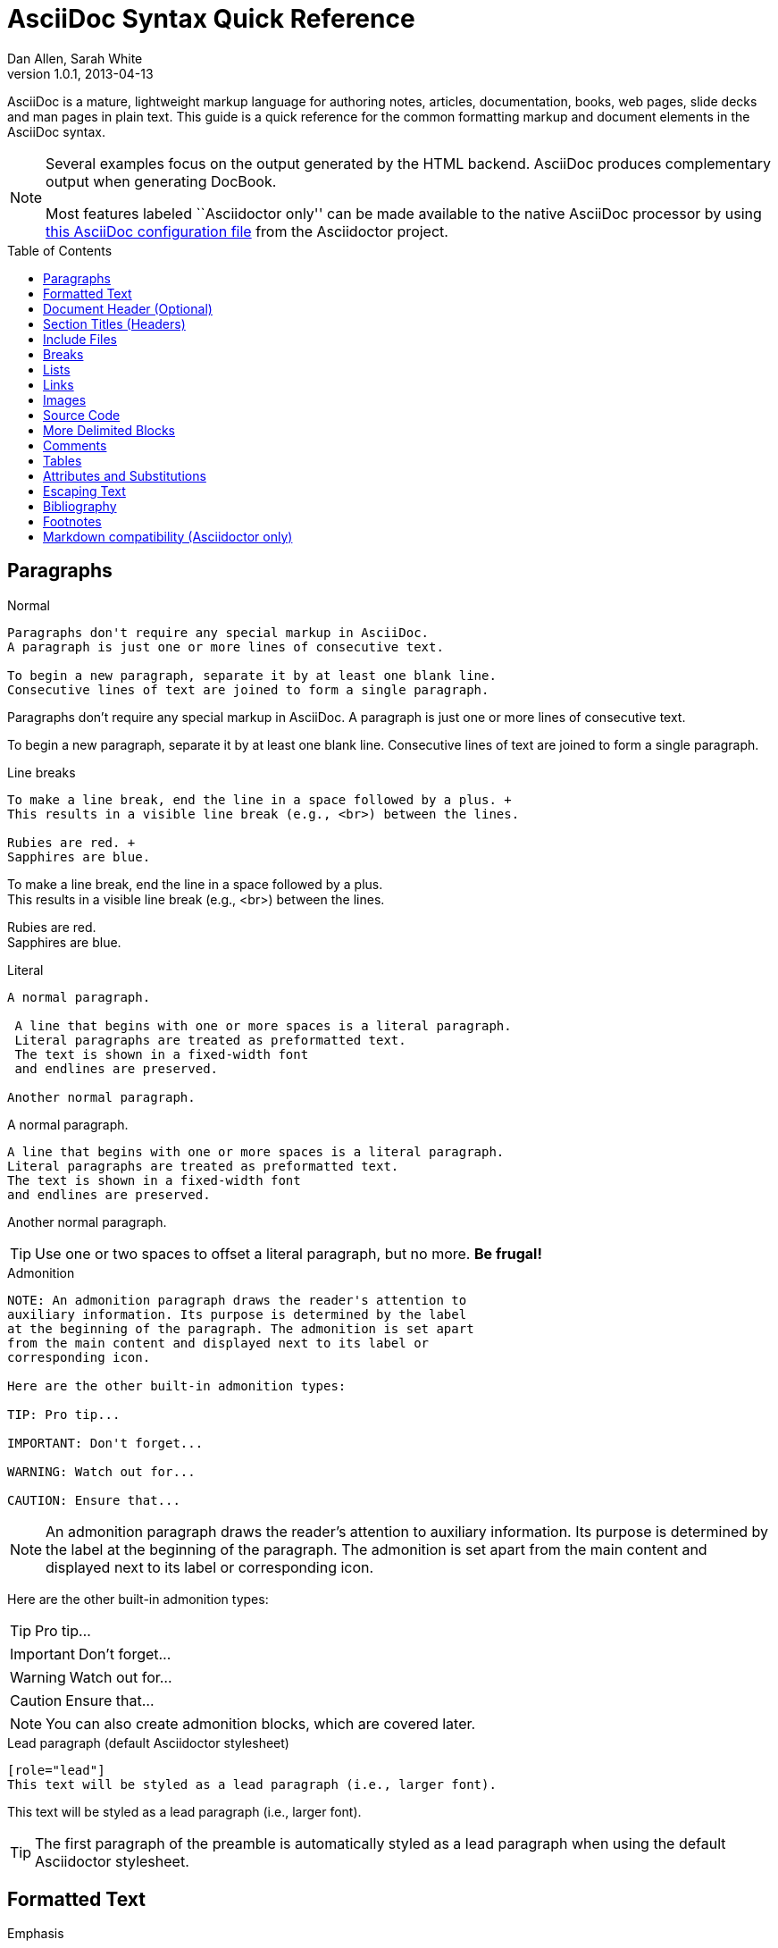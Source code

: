 = AsciiDoc Syntax Quick Reference
Dan Allen, Sarah White
v1.0.1, 2013-04-13
:awestruct-layout: base
:awestruct-javascripts: [view-result]
:description: This guide is a quick reference for the common formatting markup and document elements in the AsciiDoc syntax.
:keywords: AsciiDoc, Asciidoctor, syntax, reference, cheatsheet
:imagesdir: ../images
:toc:
:toc-placement!:
ifndef::awestruct[]
:idprefix:
:idseparator: -
endif::awestruct[]
:result: role="result"
:linkattrs:

////
Syntax to cover:
- preface
- index terms
- built-in attributes (such as {author}, {revision}, etc)
- start=n for ordered lists
- horizontal labeled list
- anchor for any block element

- break up attributes and substitutions?
- block metadata (attributes, id, role, etc)
- commandline reference? perhaps another doc? yes

PDF TODO:
- add license on title page (legalnotice tag)
- table cell bg
- show example of section levels
- syntax highlight ruby code (requires switch to https://code.google.com/p/java-syntax-highlighter)
- style sidebar block
////

ifdef::basebackend-docbook[]
[preface]
== About
endif::basebackend-docbook[]

AsciiDoc is a mature, lightweight markup language for authoring notes, articles, documentation, books, web pages, slide decks and man pages in plain text.
{description}

[NOTE]
====
Several examples focus on the output generated by the HTML backend.
AsciiDoc produces complementary output when generating DocBook.

Most features labeled ``Asciidoctor only'' can be made available to the native AsciiDoc processor by using https://github.com/asciidoctor/asciidoctor/blob/master/compat/asciidoc.conf[this AsciiDoc configuration file] from the Asciidoctor project.
====

toc::[]

== Paragraphs

.Normal
----
Paragraphs don't require any special markup in AsciiDoc.
A paragraph is just one or more lines of consecutive text.

To begin a new paragraph, separate it by at least one blank line.
Consecutive lines of text are joined to form a single paragraph.
----

[.result]
====
Paragraphs don't require any special markup in AsciiDoc.
A paragraph is just one or more lines of consecutive text.

To begin a new paragraph, separate it by at least one blank line.
Consecutive lines of text are joined to form a single paragraph.
====

.Line breaks
----
To make a line break, end the line in a space followed by a plus. +
This results in a visible line break (e.g., <br>) between the lines.

Rubies are red. +
Sapphires are blue.
----

[.result]
====
To make a line break, end the line in a space followed by a plus. +
This results in a visible line break (e.g., <br>) between the lines.

Rubies are red. +
Sapphires are blue.
====

.Literal
----
A normal paragraph.

 A line that begins with one or more spaces is a literal paragraph.
 Literal paragraphs are treated as preformatted text.
 The text is shown in a fixed-width font
 and endlines are preserved.

Another normal paragraph.
----

[.result]
====
A normal paragraph.

 A line that begins with one or more spaces is a literal paragraph.
 Literal paragraphs are treated as preformatted text.
 The text is shown in a fixed-width font
 and endlines are preserved.

Another normal paragraph.
====

TIP: Use one or two spaces to offset a literal paragraph, but no more.
*Be frugal!*

.Admonition
----
NOTE: An admonition paragraph draws the reader's attention to
auxiliary information. Its purpose is determined by the label
at the beginning of the paragraph. The admonition is set apart
from the main content and displayed next to its label or
corresponding icon.

Here are the other built-in admonition types:

TIP: Pro tip...

IMPORTANT: Don't forget...

WARNING: Watch out for...

CAUTION: Ensure that...
----

[.result]
====
NOTE: An admonition paragraph draws the reader's attention to
auxiliary information. Its purpose is determined by the label
at the beginning of the paragraph. The admonition is set apart
from the main content and displayed next to its label or
corresponding icon.

Here are the other built-in admonition types:

TIP: Pro tip...

IMPORTANT: Don't forget...

WARNING: Watch out for...

CAUTION: Ensure that...
====

NOTE: You can also create admonition blocks, which are covered later.

.Lead paragraph (default Asciidoctor stylesheet)
----
[role="lead"]
This text will be styled as a lead paragraph (i.e., larger font).
----

[.result]
====
[role="lead"]
This text will be styled as a lead paragraph (i.e., larger font).
====

TIP: The first paragraph of the preamble is automatically styled as a lead paragraph when using the default Asciidoctor stylesheet.

== Formatted Text

.Emphasis
----
_italic phrase_ (or 'italic phrase')

__i__talic le__tt__ers

*bold phrase*

**b**old le**tt**ers

*_bold italic phrase_*

**__b__**old italic le**__tt__**ers
----

[.result]
====
_italic phrase_ (or 'italic phrase')

__i__talic le__tt__ers

*bold phrase*

**b**old le**tt**ers

*_bold italic phrase_*

**__b__**old italic le**__tt__**ers
====

.Monospace
----
+monospace phrase+ and le++tt++ers

+_monospace italic phrase_+ and le++__tt__++ers

+*monospace bold phrase*+ and le++**tt**++ers

+*_monospace bold italic phrase_*+ and le++**__tt__**++ers

`inline literal passthrough` (monospace text without substitutions)
----

[.result]
====
+monospace phrase+ and le++tt++ers

+_monospace italic phrase_+ and le++__tt__++ers

+*monospace bold phrase*+ and le++**tt**++ers

+*_monospace bold italic phrase_*+ and le++**__tt__**++ers

`inline literal passthrough` (monospace text without substitutions)
====

.Custom styling
----
[small]#phrase styled by CSS class .small#

[big]##O##nce upon a time...
----

[.result]
====
[small]#phrase styled by CSS class .small#

[big]##O##nce upon a time...
====

.Superiors and inferiors
----
^superscript phrase^

e = mc^2^

~subscript phrase~

H~2~O
----

[.result]
====
^superscript phrase^

e = mc^2^

~subscript phrase~

H~2~O
====

.Quotes
----
`single smart quotes'

``double smart quotes''
----

[.result]
====
`single smart quotes'

``double smart quotes''
====

== Document Header (Optional)

.Title only
----
= AsciiDoc Writer's Guide

This guide provides...
----

TIP: The title is the only required element in the document header.

.Title and author line
----
= AsciiDoc Writer's Guide
Doc Writer <doc.writer@asciidoc.org>

This guide provides...
----

.Title, author line and revision line
----
= AsciiDoc Writer's Guide
Doc Writer <doc.writer@asciidoc.org>
v1.0, 2013-01-01

This guide provides...
----

IMPORTANT: You cannot have a revision line without an author line.

.Document header with attributes
----
= AsciiDoc Writer's Guide
Doc Writer <doc.writer@asciidoc.org>
v1.0, 2013-01-01
:toc:
:imagesdir: assets/images
:homepage: http://asciidoc.org 

This guide provides...
----

CAUTION: The header may not contain blank lines and must be offset from the content by at least one blank line.

[[section-titles]]
== Section Titles (Headers)

.Article doctype
----
= Document Title (Level 0)

== Section Level 1

=== Section Level 2

==== Section Level 3

===== Section Level 4

====== Section Level 5 (Asciidoctor only)
----

[.result]
====
// float is required to create plain headers
[float]
= Document Title (Level 0)

[float]
== Section Level 1

[float]
=== Section Level 2

[float]
==== Section Level 3

[float]
===== Section Level 4

[float]
====== Section Level 5 (Asciidoctor only)
====

WARNING: When using the article doctype (the default), you can only have one level-0 section title (i.e., the document title) and it must be in the document header.

NOTE: The number of equal signs matches the heading level in the HTML output.
For example, _Section Level 1_ becomes an +<h2>+ heading.

.Book doctype
----
= Document Title (Level 0)

== Section Level 1

=== Section Level 2

==== Section Level 3

===== Section Level 4

====== Section Level 5 (Asciidoctor only)

= Section Level 0
----

[.result]
====
// float is required to create plain headers
[float]
= Document Title (Level 0)

[float]
== Section Level 1

[float]
=== Section Level 2

[float]
==== Section Level 3

[float]
===== Section Level 4

[float]
====== Section Level 5 (Asciidoctor only)

[float]
= Section Level 0
====

IMPORTANT: There are two other ways to define a section title.
_Their omission is intentional_.
They both require more markup and are therefore unnecessary.
The http://en.wikipedia.org/wiki/Setext[setext] title syntax (underlined text) is especially wasteful, hard to remember, hard to maintain and error prone.
The reader never sees the extra markup, so why type it?
*Be frugal!*

.Explicit id
----
[[primitives-nulls]]
== Primitive types and null values
----

== Include Files

.Document parts
----
= Reference Documentation
Lead Developer

This is documentation for project X.

\include::basics.adoc[]

\include::installation.adoc[]

\include::example.adoc[]
----

.Common text
----
== About the author

\include::author-bio.adoc[]
----

== Breaks

.Line break
----
Rubies are red. +
Sapphires are blue.
----

[.result]
====
Rubies are red. +
Sapphires are blue.
====

.Horizontal rule
----
'''
----

[.result]
====
'''
====

.Page break
----
<<<
----

== Lists

.Unordered, basic
----
- Apples
- Oranges
- Bananas

//end

* Apples
* Oranges
* Bananas
----

[.result]
====
- Apples
- Oranges
- Bananas

//end

* Apples
* Oranges
* Bananas
====

NOTE: Blank lines are required before and after a list and are permitted, but not required, between list items.

TIP: You can force two lists apart with a line comment, as the previous example demonstrates.
The text "end" is optional, but serves as a hint to other authors that it's there for a reason.

.Unordered, nested
----
* Apples
** Rome
** Empire
* Oranges
** Navel
** Temple
----

[.result]
====
* Apples
** Rome
** Empire
* Oranges
** Navel
** Temple
====

.Unordered, max nesting
----
* level 1
** level 2
*** level 3
**** level 4
***** level 5
* level 1
----

[.result]
====
* level 1
** level 2
*** level 3
**** level 4
***** level 5
* level 1
====

.Ordered, basic
----
. Step 1
. Step 2
. Step 3
----

[.result]
====
. Step 1
. Step 2
. Step 3
====

.Ordered, nested
----
. Step 1
. Step 2
.. Step 2a
.. Step 2b
. Step 3
----

[.result]
====
. Step 1
. Step 2
.. Step 2a
.. Step 2b
. Step 3
====

.Ordered, max nesting
----
. level 1
.. level 2
... level 3
.... level 4
..... level 5
. level 1
----

[.result]
====
. level 1
.. level 2
... level 3
.... level 4
..... level 5
. level 1
====

.Labeled, single-line
----
first term:: definition of first term
section term:: definition of second term
----

[.result]
====
first term:: definition of first term
section term:: definition of second term
====

.Labeled, multi-line
----
first term::
definition of first term
section term::
definition of second term
----

[.result]
====
first term::
definition of first term
section term::
definition of second term
====

.Q&A
----
[qanda]
What is Asciidoctor?::
  An implementation of the AsciiDoc processor in Ruby.
What is the answer to the Ultimate Question?:: 42
----

[.result]
====
[qanda]
What is Asciidoctor?::
  An implementation of the AsciiDoc processor in Ruby.
What's the answer to the Ultimate Question?:: 42
====

.Mixed
----
Operating Systems::
  Linux:::
    . Fedora
      * Desktop
    . Ubuntu
      * Desktop
      * Server
  BSD:::
    . FreeBSD
    . NetBSD

Cloud Providers::
  PaaS:::
    . OpenShift
    . CloudBees
  IaaS:::
    . Amazon EC2
    . Rackspace
----

[.result]
====
Operating Systems::
  Linux:::
    . Fedora
      * Desktop
    . Ubuntu
      * Desktop
      * Server
  BSD:::
    . FreeBSD
    . NetBSD

Cloud Providers::
  PaaS:::
    . OpenShift
    . CloudBees
  IaaS:::
    . Amazon EC2
    . Rackspace
====

TIP: Lists can be indented. Leading whitespace is not significant.

.Complex content in outline lists
----
* Every list item has at least one paragraph of content,
  which may be wrapped, even using a hanging indent.
+
Additional paragraphs or blocks are adjoined by putting
a list continuation on a line adjacent to both blocks.
+
list continuation:: a plus sign (+) on a line by itself

* A literal paragraph does not require a list continuation.

 $ gem install asciidoctor

* AsciiDoc lists may contain any complex content.
+
[cols="2", options="header"]
|===
|Application
|Language

|AsciiDoc
|Python

|Asciidoctor
|Ruby
|===
----

[.result]
====
* Every list item has at least one paragraph of content,
  which may be wrapped, even using a hanging indent.
+
Additional paragraphs or blocks are adjoined by putting
a list continuation on a line adjacent to both blocks.
+
list continuation:: a plus sign (+) on a line by itself

* A literal paragraph does not require a list continuation.

 $ gem install asciidoctor

* AsciiDoc lists may contain any complex content, even tables.
+
[cols="2", options="header"]
|===
|Application
|Language

|AsciiDoc
|Python

|Asciidoctor
|Ruby
|===
====

== Links

.External
----
http://asciidoc.org - automatic!

http://asciidoc.org[AsciiDoc]

https://github.com/asciidoctor[Asciidoctor @ *GitHub*]
----

[.result]
====
http://asciidoc.org - automatic!

http://asciidoc.org[AsciiDoc]

https://github.com/asciidoctor[Asciidoctor @ *GitHub*]
====

.Relative
----
link:index.html[Docs]
----

[.result]
====
link:index.html[Docs]
====

.Email
----
devel@discuss.arquillian.org

mailto:devel@discuss.arquillian.org[Discuss Arquillian]

mailto:devel-join@discuss.arquillian.org[Subscribe, Subscribe me, I want to join!]
----

[.result]
====
devel@discuss.arquillian.org

mailto:devel@discuss.arquillian.org[Discuss Arquillian]

mailto:devel-join@discuss.arquillian.org[Subscribe, Subscribe me, I want to join!]
====

.IRC
----
irc://irc.freenode.org/#asciidoctor
----

[.result]
====
irc://irc.freenode.org/#asciidoctor
====

.Link with attributes (Asciidoctor only)
----
http://discuss.asciidoctor.org[Discuss Asciidoctor, role="external", window="_blank"]

http://discuss.asciidoctor.org[Discuss Asciidoctor^]

http://search.example.com["Google, Yahoo, Bing^", role="teal"]
----

[.result]
====
http://discuss.asciidoctor.org[Discuss Asciidoctor, role="big", window="_blank"]

http://discuss.asciidoctor.org[Discuss Asciidoctor^]

http://search.example.com["Google, Yahoo, Bing^", role="teal"]
====

NOTE: Links with attributes (including the subject and body segments on mailto links) are a feature unique to Asciidoctor.
To enable them, you must set the +linkattrs+ attribute on the document.
When they are enabled, you must quote the link text if it contains a comma.

.Cross references
----
See <<paragraphs>> to learn how to write paragraphs.

Learn how to organize the document into <<section-titles,sections>>.
----

[.result]
====
See <<paragraphs>> to learn how to write paragraphs.

Learn how to organize the document into <<section-titles,sections>>.
====

== Images

.Block
----
image::sunset.jpg[]

image::sunset.jpg[Sunset]

.A sunset feast!
image::sunset.jpg[Sunset, 300, 200, link="http://www.flickr.com/photos/javh/5448336655"]
----

[.result]
====
image::sunset.jpg[]

image::sunset.jpg[Sunset]

.What a sunset!
image::sunset.jpg[Sunset, 300, 200, link="http://www.flickr.com/photos/javh/5448336655"]
====

NOTE: Images resolve relative to the value of the +imagesdir+ attribute, defined in the document header or passed as an argument.

.Inline
----
Click image:icons/play.png[] to get the party started.

Click image:icons/pause.png[title="Pause"] when you need a break.
----

[.result]
====
Click image:icons/play.png[] to get the party started.

Click image:icons/pause.png[title="Pause"] when you need a break.
====

.Embedded
----
= Document Title
:data-uri:
----

NOTE: When the +data-uri+ attribute is set, all images in the document--including admonition icons--are embedded into the document as https://developer.mozilla.org/en-US/docs/data_URIs[data URIs].

TIP: Instead of declaring the +data-uri+ attribute in the document, you can pass it as a command-line argument using +-a data-uri+.

== Source Code

.Inline
----
Reference code like +types+ or `methods` inline.
----

[.result]
====
Reference code like +types+ or `methods` inline.
====

.Literal line
----
 Indent one space to insert a one-liner.
----

[.result]
====
 Indent one space to insert a one-liner.
====

.Literal block
----
....
Copyright (C) 2013 Acme Corporation.

This work is licensed as CC BY-SA, which is the
Creative Commons Attribution 3.0 Unported License.
....
----

[.result]
====
....
Copyright (C) 2013 Acme Corporation.

This work is licensed as CC BY-SA, which is the
Creative Commons Attribution 3.0 Unported License.
....
====

[listing]
.Listing block with title, no syntax highlighting
....
.Gemfile.lock
----
GEM
  remote: https://rubygems.org/
  specs:
    asciidoctor (0.1.1)

PLATFORMS
  ruby

DEPENDENCIES
  asciidoctor (~> 0.1.1)
----
....

[.result]
====
.Gemfile.lock
----
GEM
  remote: https://rubygems.org/
  specs:
    asciidoctor (0.1.1)

PLATFORMS
  ruby

DEPENDENCIES
  asciidoctor (~> 0.1.1)
----
====

[listing]
.Code block with title and syntax highlighting
....
[source,ruby]
.app.rb
----
require 'sinatra'

get '/hi' do
  "Hello World!"
end
----
....

[.result]
====
[source,ruby]
.app.rb
----
require 'sinatra'

get '/hi' do
  "Hello World!"
end
----
====

[listing]
.Code block with callouts
....
[source,ruby]
----
require 'sinatra' \<1>

get '/hi' do      \<2>
  "Hello World!"  \<3>
end
----
\<1> Library import
\<2> URL mapping
\<3> Content for response
....

[.result]
====
[source,ruby]
.app.rb
----
require 'sinatra' <1>

get '/hi' do      <2>
  "Hello World!"  <3>
end
----
<1> Library import
<2> URL mapping
<3> Content for response
====

[listing]
.Code block sourced from file
....
[source,ruby]
----
\include::app.rb[]
----
....

.Code block without delimiters (no blank lines)
----
[source,xml]
<meta name="viewport"
  content="width=device-width, initial-scale=1.0">
----

[.result]
====
[source,xml]
<meta name="viewport"
  content="width=device-width, initial-scale=1.0">
====

[IMPORTANT]
.Enabling the syntax highlighter
====
Syntax highlighting is enabled by setting the +source-highlighter+ attribute in the document header or passed as an argument.

 :source-highlighter: pygments

The valid options for each implementation are as follows:

AsciiDoc:: pygments, source-highlighter, highlight (default)
Asciidoctor:: coderay, highlightjs, prettify (and growing!)
====

== More Delimited Blocks

.Sidebar
----
.AsciiDoc history
****
AsciiDoc was first released in Nov 2002 by Stuart Rackham.
It was designed from the start to be a shorthand syntax
for producing professional documents like DocBook and LaTeX.
****
----

[.result]
====
.AsciiDoc history
****
AsciiDoc was first released in Nov 2002 by Stuart Rackham.
It was designed from the start to be a shorthand syntax
for producing professional documents like DocBook and LaTeX.
****
====

NOTE: Any block can have a title, positioned above the block.
A block title is a line of text that starts with a dot.
The dot cannot be followed by a space.

.Example
----
.Sample document
====
Here's a sample AsciiDoc document:

[listing]
....
= AsciiDoc Writer's Guide
Dan Allen
:toc:

This guide provides...
....

The document header is useful, but not required.
====
----

[example.result]
--
.Sample document
====
Here's a sample AsciiDoc document:

[listing]
....
= AsciiDoc Writer's Guide
Dan Allen
:toc:

This guide provides...
....

The document header is useful, but not required.
====
--

.Admonition
----
[NOTE]
====
An admonition block may contain complex content.

.A list
- one
- two
- three

Another paragraph.
====
----

[.result]
=====
[NOTE]
====
An admonition block may contain complex content.

.A list
- one
- two
- three

Another paragraph.
====
=====

.Blockquote
----
____
A person who never made a mistake never tried anything new.
____

[quote, Albert Einstein]
A person who never made a mistake never tried anything new.

[quote, Abraham Lincoln, Soldiers' National Cemetery Dedication]
____
Four score and seven years ago our fathers brought forth
on this continent a new nation...
____
----

[.result]
====
____
A person who never made a mistake never tried anything new.
____

[quote, Albert Einstein]
A person who never made a mistake never tried anything new.

[quote, Abraham Lincoln, Soldiers' National Cemetery Dedication]
____
Four score and seven years ago our fathers brought forth
on this continent a new nation...
____
====

.Abbreviated blockquote (Asciidoctor only)
----
"I hold it that a little rebellion now and then is a good thing,
and as necessary in the political world as storms in the physical."
-- Thomas Jefferson, Papers of Thomas Jefferson: Volume 11
----

[.result]
====
"I hold it that a little rebellion now and then is a good thing,
and as necessary in the political world as storms in the physical."
-- Thomas Jefferson, Papers of Thomas Jefferson: Volume 11
====

.Air quotes (Asciidoctor only)

As a tip of the hat to Dick, Asciidoctor recognizes text between "air quotes" as a quote block.
Air quotes are the best thing since fenced code blocks.

----
[, Richard M. Nixon]
""
When the President does it, that means that it's not illegal.
""
----

[.result]
====
[, Richard M. Nixon]
""
When the President does it, that means that it's not illegal.
""
====

.Passthrough
----
++++
<p>
Content in a passthrough block is passed to the output unprocessed.
That means you can include raw HTML, like this embedded Gist:
</p>

<script src="http://gist.github.com/mojavelinux/5333524.js">
</script>
++++
----

[.result]
====
++++
<p>
Content in a passthrough block is passed to the output unprocessed.
That means you can include raw HTML, like this embedded Gist:
</p>

<script src="http://gist.github.com/mojavelinux/5333524.js">
</script>
++++
====

.Open
----
--
An open block can be an anonymous container,
or it can masquerade as any other block.
--

[source]
--
puts "I'm a source block!"
--
----

[.result]
====
--
An open block can be an anonymous container,
or it can masquerade as any other block.
--

[source]
--
puts "I'm a source block!"
--
====

== Comments

.Single line
----
// A single-line comment.
----

TIP: Single-line comments can be used to divide elements, such as two adjacent lists.

.Block
----
////
A multi-line comment.

Notice it's a delimited block.
////
----

== Tables

.Table with two rows of content and a header
----
[cols="1,1,2" options="header"]
.Applications
|===
|Name
|Category
|Description

|Firefox
|Browser
|Mozilla Firefox is an open-source web browser.
It's designed for standards compliance,
performance, portability.

|Arquillian
|Testing
|An innovative and highly extensible testing platform.
Empowers developers to easily create real, automated tests.
|===
----

[.result]
====
[cols="1,1,2" options="header"]
.Applications
|===
|Name
|Category
|Description

|Firefox
|Browser
|Mozilla Firefox is an open-source web browser.
It's designed for standards compliance,
performance, portability.

|Arquillian
|Testing
|An innovative and highly extensible testing platform.
Empowers developers to easily create real, automated tests.
|===
====

.Table with cell containing AsciiDoc content
----
[cols="2,2,5a"]
|===
|Firefox
|Browser
|Mozilla Firefox is an open-source web browser.

It's designed for:

* standards compliance
* performance
* portability

http://getfirefox.com[Get Firefox]!
|===
----

[.result]
====
[cols="2,2,5a"]
|===
|Firefox
|Browser
|Mozilla Firefox is an open-source web browser.

It's designed for:

* standards compliance
* performance
* portability

http://getfirefox.com[Get Firefox]!
|===
====

.Table from CSV data
----
[format="csv", options="header"]
|===
Artist,Track,Genre
Baauer,Harlem Shake,Hip Hop
The Lumineers,Ho Hey,Folk Rock
|===
----

[.result]
====
[format="csv", options="header"]
|===
Artist,Track,Genre
Baauer,Harlem Shake,Hip Hop
The Lumineers,Ho Hey,Folk Rock
|===
====

.Table from CSV data using shorthand (Asciidoctor only)
----
[options="header"]
,===
Artist,Track,Genre
Baauer,Harlem Shake,Hip Hop
The Lumineers,Ho Hey,Folk Rock
,===
----

[.result]
====
[options="header"]
,===
Artist,Track,Genre
Baauer,Harlem Shake,Hip Hop
The Lumineers,Ho Hey,Folk Rock
,===
====

.Table from CSV data in file
----
|===
\include::customers.csv[]
|===
----

.Table from DSV data using shorthand (Asciidoctor only)
----
[options="header"]
:===
Artist:Track:Genre
Baauer:Harlem Shake:Hip Hop
The Lumineers:Ho Hey:Folk Rock
:===
----

[.result]
====
[options="header"]
:===
Artist:Track:Genre
Baauer:Harlem Shake:Hip Hop
The Lumineers:Ho Hey:Folk Rock
:===
====

.Table with formatted, aligned and merged cells
----
[cols="e,m,^,>s", width="25%"]
|===
|1 >s|2 |3 |4
^|5 2.2+^.^|6 .3+<.>m|7
^|8
|9 2+>|10
|===
----

[.result]
====
[cols="e,m,^,>s", width="25%"]
|===
|1 >s|2 |3 |4
^|5 2.2+^.^|6 .3+<.>m|7
^|8
|9 2+>|10
|===
====

== Attributes and Substitutions

// use Notation instead of AsciiDoc for first column header?
[width="50%" cols="1m,1,1" options="header"]
.Text replacements
|===
|AsciiDoc
|Renders
|As Viewed

|$$(C)$$
|$$&#169;$$
|(C)

|$$(R)$$
|$$&#174;$$
|(R)

|$$(TM)$$
|$$&#8482;$$
|(TM)

|$$--$$
|$$&#8212;$$
|{empty}--{empty}

|$$...$$
|$$&#8230;$$
|...

|$$->$$
|$$&#8594;$$
|->

|$$=>$$
|$$&#8658;$$
|=>

|$$<-$$
|$$&#8592;$$
|<-

|$$<=$$
|$$&#8656;$$
|<=

|$$Sam's$$
|$$Sam&#8217;s$$
|Sam's

|$$&euro;$$
|$$&euro;$$
|&euro;

|$$&8364;$$
|$$&8364;$$
|&#8364;

|$$&#x20ac;$$
|$$&#x20ac;$$
|&#x20ac;
|===

TIP: Any named, numeric or hex http://en.wikipedia.org/wiki/List_of_XML_and_HTML_character_entity_references[XML entity reference] is supported.

[width="50%", cols="2", options="header"]
.Built-in literal attributes
|===
|Name
|Renders +
(e.g., +\{caret}+)

|lt
|<

|gt
|>

|amp
|&

|startsb
|[

|endsb
|]

|brvbar
|\|

|caret
|^

|asterisk
|*

|tilde
|~

|apostrophe
|'

|backslash
|\

|two-colons
|::

|two-semicolons
|;;
|===

[width="50%", cols="3" options="header"]
.Built-in entity attributes
|===
|Name
|Renders +
(e.g., +\{nbsp}+)
|As Viewed

|empty
|_blank_
|{empty}

|sp
|_single space_
|{sp}

|nbsp
|$$&#160;$$
|{nbsp}

|zwsp
|$$&zwsp;$$
|{zwsp}

|wj
|$$&#8288;$$
|{wj}

|apos
|$$&apos;$$
|{apos}

|quot
|$$&quot;$$
|{quot}

|lsquo
|$$&#8216;$$
|{lsquo}

|rsquo
|$$&#8217;$$
|{rsquo}

|ldquo
|$$&#8220;$$
|{ldquo}

|rdquo
|$$&#8221;$$
|{rdquo}

|deg
|$$&#176;$$
|{deg}

|plus
|$$&#43;$$
|{plus}
|===

.Built-in data attributes
asciidoc (or asciidoctor):: _blank_

asciidoc-version (or asciidoctor-version):: Version of the processor

doctype:: Document's doctype (e.g., article)

backend:: Backend used to render document

localdate:: Local date when rendered

localtime:: Local time when rendered

localdatetime:: Local date & time when rendered

docdate:: Last modified date

doctime:: Last modified time

docdatetime:: Last modified date & time

docfile:: Name of document file

docdir:: Name of document directory

doctitle:: The title of the document

.Attribute declaration and usage
----
:homepage: http://asciidoc.org
:homepagelink: http://asciidoctor.org[Asciidoctor]
:desc: AsciiDoc is a mature, plain-text document format for +
       writing notes, articles, documentation, books, and more. +
       It's also a text processor & toolchain for translating +
       documents into various output formats (i.e., backends), +
       including HTML, DocBook, PDF and ePub.
:checkedbox: pass:normal[+[&#10004;]+]

Check out {homepage}[AsciiDoc]!

{desc}

Check out {homepagelink} too!

{checkedbox} That's done!
----

[.result]
====
// I have to use a nested doc hack here, otherwise the attributes won't resolve
[.unstyled]
|===
a|
:homepage: http://asciidoc.org
:homepagelink: http://asciidoctor.org[Asciidoctor]
:desc: AsciiDoc is a mature, plain-text document format for +
       writing notes, articles, documentation, books, and more. +
       It's also a text processor & toolchain for translating +
       documents into various output formats (i.e., backends), +
       including HTML, DocBook, PDF and ePub.
:checkedbox: pass:normal[+[&#10004;]+]

Check out {homepage}[AsciiDoc]!

{desc}

Check out {homepagelink} too!

{checkedbox} That's done!
|===
====

== Escaping Text

.Backslash
----
\*Stars* is not rendered as bold text.
The asterisks around the word are preserved.

\{author} is not resolved to the author name.
The curly brackets around the word are preserved.

The backslash character is automatically removed.
----

[.result]
====
\*Stars* is not rendered as bold text.
The asterisks around the word are preserved.

\{author} is not resolved to the author name.
The curly brackets around the word are preserved.

The backslash character is automatically removed.
====

.Double dollar
----
$$*Stars*$$ is not rendered as bold text.
The asterisks around the word are preserved.

$$&amp;$$ renders as an XML entity instead of &.
----

[.result]
====
$$*Stars*$$ is not rendered as bold text.
The astericks around the word are preserved.

$$&amp;$$ renders as an XML entity instead of &.
====

.Triple plus and inline passthrough macro
----
+++<u>underline me</u>+++ renders as underlined text.

pass:[<u>underline me</u>] also renders as underlined text.
----

[.result]
====
+++<u>underline me</u>+++ renders as underlined text.

pass:[<u>underline me</u>] also renders as underlined text.
====

.Backticks
----
`Text in {backticks}` renders exactly as entered, in monospace.
The attribute reference is not resolved.
----

[.result]
====
`Text in {backticks}` renders exactly as entered, in monospace.
The attribute reference is not resolved.
====

== Bibliography

.References
----
'The Pragmatic Programmer' <<prag>> should be required reading for
all developers.

[bibliography]
- [[[prag]]] Andy Hunt & Dave Thomas. 'The Pragmatic Programmer:
  From Journeyman to Master'. Addison-Wesley. 1999.
- [[[seam]]] Dan Allen. 'Seam in Action'. Manning Publications.
  2008.
----

[.result]
====
'The Pragmatic Programmer' <<prag>> should be required reading for
all developers.

[bibliography]
- [[[prag]]] Andy Hunt & Dave Thomas. 'The Pragmatic Programmer:
  From Journeyman to Master'. Addison-Wesley. 1999.
- [[[seam]]] Dan Allen. 'Seam in Action'. Manning Publications.
  2008.
====

[[section-footnotes]]
== Footnotes

.Normal and reusable footnotes
----
A statement.footnote:[Clarification about this statement.]

A bold statement.footnoteref:[disclaimer,These opinions are my own.]

Another bold statement.footenoteref:[disclaimer]
----

[.result]
====
[.unstyled]
|===
a|
A statement.footnote:[Clarification about this statement.]

A bold statement.footnoteref:[disclaimer,These opinions are my own.]

Another bold statement.footnoteref:[disclaimer]
|===
====

== Markdown compatibility (Asciidoctor only)

IMPORTANT: Markdown compatibility is only available by default in Asciidoctor.
You can configure AsciiDoc (Python) to recognize this syntax by putting https://github.com/asciidoctor/asciidoctor/blob/master/compat/asciidoc.conf[the AsciiDoc compatibility file] from Asciidoctor in the same directory as the document being processed.

.Markdown-style headings
----
# Document Title (Level 0)

## Section Level 1

### Section Level 2

#### Section Level 3

##### Section Level 4

###### Section Level 5
----

[.result]
====
[float]
# Document Title (Level 0)

[float]
## Section Level 1

[float]
### Section Level 2

[float]
#### Section Level 3

[float]
##### Section Level 4

[float]
###### Section Level 5
====

.Fenced code block with syntax highlighting
----
```ruby 
require 'sinatra'

get '/hi' do
  "Hello World!"
end
```
----

[.result]
====
```ruby 
require 'sinatra'

get '/hi' do
  "Hello World!"
end
```
====

.Markdown-style blockquote
----
> I hold it that a little rebellion now and then is a good thing,
> and as necessary in the political world as storms in the physical.
> -- Thomas Jefferson, Papers of Thomas Jefferson: Volume 11
----

[.result]
====
> I hold it that a little rebellion now and then is a good thing,
> and as necessary in the political world as storms in the physical.
> -- Thomas Jefferson, Papers of Thomas Jefferson: Volume 11
====

.Markdown-style blockquote with block content
----
> > What's new?
>
> I've got Markdown in my AsciiDoc!
>
> > Like what?
>
> * Blockquotes
> * Headings
> * Fenced code blocks
>
> > Is there more?
>
> Yep. AsciiDoc and Markdown share a lot of common syntax already.
----

[.result]
====
> > What's new?
>
> I've got Markdown in my AsciiDoc!
>
> > Like what?
>
> * Blockquotes
> * Headings
> * Fenced code blocks
>
> > Is there more?
>
> Yep. AsciiDoc and Markdown share a lot of common syntax already.
====
